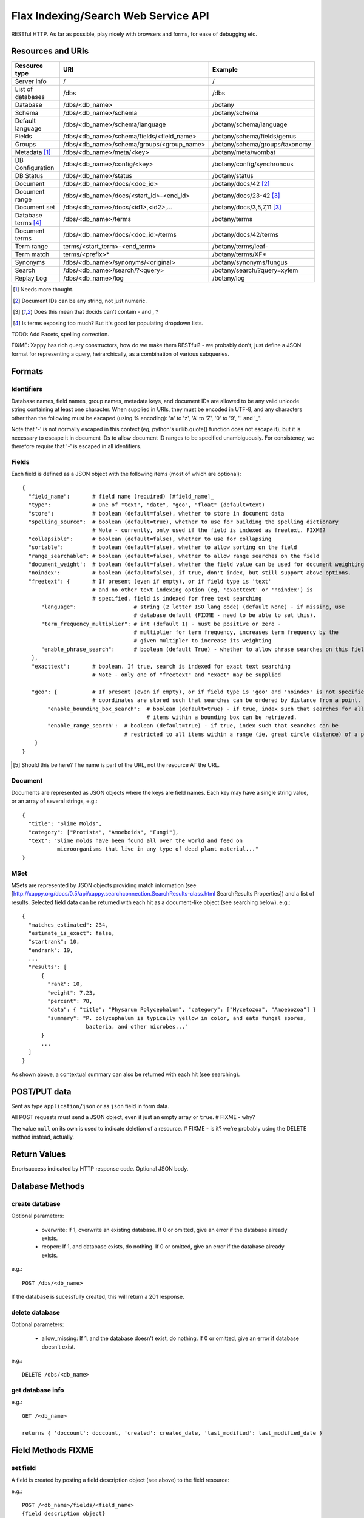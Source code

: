 ====================================
Flax Indexing/Search Web Service API
====================================

RESTful HTTP. As far as possible, play nicely with browsers and forms, for ease of debugging etc.

Resources and URIs
==================

======================== ============================================== =================================
Resource type            URI                                            Example
======================== ============================================== =================================
Server info              /                                              /
------------------------ ---------------------------------------------- ---------------------------------
List of databases        /dbs                                           /dbs
------------------------ ---------------------------------------------- ---------------------------------
Database                 /dbs/<db_name>                                 /botany
------------------------ ---------------------------------------------- ---------------------------------
Schema                   /dbs/<db_name>/schema                          /botany/schema
------------------------ ---------------------------------------------- ---------------------------------
Default language         /dbs/<db_name>/schema/language                 /botany/schema/language
------------------------ ---------------------------------------------- ---------------------------------
Fields                   /dbs/<db_name>/schema/fields/<field_name>      /botany/schema/fields/genus
------------------------ ---------------------------------------------- ---------------------------------
Groups                   /dbs/<db_name>/schema/groups/<group_name>      /botany/schema/groups/taxonomy
------------------------ ---------------------------------------------- ---------------------------------
Metadata [#chk]_         /dbs/<db_name>/meta/<key>                      /botany/meta/wombat
------------------------ ---------------------------------------------- ---------------------------------
DB Configuration         /dbs/<db_name>/config/<key>                    /botany/config/synchronous
------------------------ ---------------------------------------------- ---------------------------------
DB Status                /dbs/<db_name>/status                          /botany/status
------------------------ ---------------------------------------------- ---------------------------------
Document                 /dbs/<db_name>/docs/<doc_id>                   /botany/docs/42 [#docids]_
------------------------ ---------------------------------------------- ---------------------------------
Document range           /dbs/<db_name>/docs/<start_id>-<end_id>        /botany/docs/23-42 [#docid2]_
------------------------ ---------------------------------------------- ---------------------------------
Document set             /dbs/<db_name>/docs/<id1>,<id2>,...            /botany/docs/3,5,7,11 [#docid2]_
------------------------ ---------------------------------------------- ---------------------------------
Database terms [#terms]_ /dbs/<db_name>/terms                           /botany/terms
------------------------ ---------------------------------------------- ---------------------------------
Document terms           /dbs/<db_name>/docs/<doc_id>/terms             /botany/docs/42/terms
------------------------ ---------------------------------------------- ---------------------------------
Term range                terms/<start_term>-<end_term>                 /botany/terms/leaf-
------------------------ ---------------------------------------------- ---------------------------------
Term match                terms/<prefix>*                               /botany/terms/XF*
------------------------ ---------------------------------------------- ---------------------------------
Synonyms                 /dbs/<db_name>/synonyms/<original>             /botany/synonyms/fungus
------------------------ ---------------------------------------------- ---------------------------------
Search                   /dbs/<db_name>/search/?<query>                 /botany/search/?query=xylem
------------------------ ---------------------------------------------- ---------------------------------
Replay Log               /dbs/<db_name>/log                             /botany/log
======================== ============================================== =================================

.. [#chk] Needs more thought.

.. [#docids] Document IDs can be any string, not just numeric.

.. [#docid2] Does this mean that docids can't contain - and , ?

.. [#terms] Is terms exposing too much? But it's good for populating dropdown lists.

TODO: Add Facets, spelling correction.

FIXME: Xappy has rich query constructors, how do we make them RESTful? - we
probably don't; just define a JSON format for representing a query,
heirarchically, as a combination of various subqueries.

Formats
=======

Identifiers
-----------

Database names, field names, group names, metadata keys, and document IDs are
allowed to be any valid unicode string containing at least one character.  When
supplied in URIs, they must be encoded in UTF-8, and any characters other than
the following must be escaped (using % encoding): 'a' to 'z', 'A' to 'Z', '0'
to '9', '.' and '_'.

Note that '-' is not normally escaped in this context (eg, python's
urllib.quote() function does not escape it), but it is necessary to escape it
in document IDs to allow document ID ranges to be specified unambiguously.  For
consistency, we therefore require that '-' is escaped in all identifiers.

Fields
------

Each field is defined as a JSON object with the following items (most of which are optional)::

  {
    "field_name":       # field name (required) [#field_name]_
    "type":             # One of "text", "date", "geo", "float" (default=text)
    "store":            # boolean (default=false), whether to store in document data
    "spelling_source":  # boolean (default=true), whether to use for building the spelling dictionary
                        # Note - currently, only used if the field is indexed as freetext. FIXME?
    "collapsible":      # boolean (default=false), whether to use for collapsing
    "sortable":         # boolean (default=false), whether to allow sorting on the field
    "range_searchable": # boolean (default=false), whether to allow range searches on the field
    "document_weight':  # boolean (default=false), whether the field value can be used for document weighting
    "noindex":          # boolean (default=false), if true, don't index, but still support above options.
    "freetext": {       # If present (even if empty), or if field type is 'text' 
                        # and no other text indexing option (eg, 'exacttext' or 'noindex') is 
                        # specified, field is indexed for free text searching
        "language":                  # string (2 letter ISO lang code) (default None) - if missing, use 
                                     # database default (FIXME - need to be able to set this).
        "term_frequency_multiplier": # int (default 1) - must be positive or zero - 
                                     # multiplier for term frequency, increases term frequency by the 
                                     # given multipler to increase its weighting
        "enable_phrase_search":      # boolean (default True) - whether to allow phrase searches on this field
     },
     "exacttext":       # boolean. If true, search is indexed for exact text searching
                        # Note - only one of "freetext" and "exact" may be supplied

     "geo": {           # If present (even if empty), or if field type is 'geo' and 'noindex' is not specified,
                        # coordinates are stored such that searches can be ordered by distance from a point.
          "enable_bounding_box_search":  # boolean (default=true) - if true, index such that searches for all 
                                         # items within a bounding box can be retrieved.
          "enable_range_search':  # boolean (default=true) - if true, index such that searches can be 
                                  # restricted to all items within a range (ie, great circle distance) of a point.
      }
  }
  
.. [#field_name] Should this be here? The name is part of the URL, not the resource AT the URL.

Document
--------

Documents are represented as JSON objects where the keys are field names. Each key may have a single string value, or an array of several strings, e.g.::

  { 
    "title": "Slime Molds",
    "category": ["Protista", "Amoeboids", "Fungi"],
    "text": "Slime molds have been found all over the world and feed on 
             microorganisms that live in any type of dead plant material..."
  }

MSet
----

MSets are represented by JSON objects providing match information (see
[http://xappy.org/docs/0.5/api/xappy.searchconnection.SearchResults-class.html SearchResults Properties])
and a list of results. Selected field data can be returned with each hit as a document-like object (see searching below). e.g.::

  {
    "matches_estimated": 234,
    "estimate_is_exact": false,
    "startrank": 10,
    "endrank": 19,
    ...
    "results": [
        { 
          "rank": 10, 
          "weight": 7.23, 
          "percent": 78, 
          "data": { "title": "Physarum Polycephalum", "category": ["Mycetozoa", "Amoebozoa"] }
          "summary": "P. polycephalum is typically yellow in color, and eats fungal spores, 
                      bacteria, and other microbes..."
        }
        ...
    ]
  }

As shown above, a contextual summary can also be returned with each hit (see searching).

POST/PUT data
=============

Sent as type ``application/json`` or as ``json`` field in form data.

All POST requests must send a JSON object, even if just an empty array or
``true``.  # FIXME - why?

The value ``null`` on its own is used to indicate deletion of a resource.
# FIXME - is it?  we're probably using the DELETE method instead, actually.

Return Values
=============

Error/success indicated by HTTP response code. Optional JSON body.

Database Methods
================

create database
---------------

Optional parameters:

 - overwrite: If 1, overwrite an existing database.  If 0 or omitted, give an
   error if the database already exists.
 - reopen: If 1, and database exists, do nothing.  If 0 or omitted, give an
   error if the database already exists.

e.g.::

    POST /dbs/<db_name>

If the database is sucessfully created, this will return a 201 response.

delete database
---------------

Optional parameters:

 - allow_missing: If 1, and the database doesn't exist, do nothing.  If 0 or
   omitted, give an error if database doesn't exist.

e.g.::

    DELETE /dbs/<db_name>

get database info
-----------------

e.g.::

    GET /<db_name>

    returns { 'doccount': doccount, 'created': created_date, 'last_modified': last_modified_date }

Field Methods FIXME
===================

set field
---------

A field is created by posting a field description object (see above) to the field resource:

e.g.::

    POST /<db_name>/fields/<field_name>
    {field description object}

This only needs to be done when a database is first created.

get field
---------

e.g.::

    GET /<db_name>/fields/<field_name>
    {field description object}

delete field
------------

e.g.::

    DELETE /<db_name>/fields/<field_name>

get list of field names
-----------------------

e.g.::

    GET /<db_name>/fields

    returns [fieldname_1, fieldname_2, ...]


Group Methods
=============

Groups are provided to make it possible to do efficient searches over two or
more fields. Internally, these fields will be indexed with a single prefix, so
the group can be treated as a single field for searching.  Groups can either
contain ``freetext`` or ``exacttext`` fields, but not both.

create a group
--------------

e.g.::

    POST /<db_name>/groups/<group_name>
    [array of field names]

delete a group
--------------

e.g.::

    DELETE /<db_name>/groups/<group_name>

get fields in a group
---------------------

e.g.::

    GET /<db_name>/groups/<group_name>

    returns [array of field names]

get list of groups
------------------

e.g.::

    GET /<db_name>/groups

    returns [array of group names]

Metadata Methods
================

Document Methods
================

add new document
----------------

e.g.::

    POST /<db_name>/docs/[<doc_id>]
    [document data]

``<doc_id>`` optional. Will create new document, or return error if document id already exists in DB.

returns doc_id (automatically allocated if not specified).

add/replace document
--------------------

e.g.::

    PUT /<db_name>/docs/<doc_id>
    [document data]

Will create new document, or overwrite existing doc.

returns doc_id (in Location: header?)

delete document(s)
------------------

e.g.::

    DELETE /<db_name>/docs/<doc_id>|<doc_range>|<doc_set>

    Transactional; either all documents deleted without error, or none (but what errors could there be?) - database corruption, out of memory errors, networking errors (when we support multi-database backends), etc.

get document(s)
---------------

e.g.::

    GET /<db_name>/docs/<doc_id>|<doc_range>|<doc_set>

    returns {document} or [document list]


Multiple document transactions
==============================

Client-managed transactions
---------------------------

The single document operations listed above are committed immediately, so that
they are visible to searches. This is extremely inefficient for adding or
updating a large number of documents, but the Xapian transaction API does not
translate easily to a RESTful approach.

One solution is to allow POST and PUT to supply multiple documents, where the
document ID of each is included with the document data. The POST variant will
not overwrite existing documents, the PUT command will. A Xapian transaction is
started for the first document in the stream, and is committed at the end of
the stream. If an error occurs, the entire stream is aborted.

Since there may be very many documents in a transaction (10,000 is typical), we
do not want to have to store the whole list in memory on the client or the
server. Therefore we should use chunked encoding, and the server should read
docs from the open stream and add them as soon as they are available.

Client-managed transactions are not ideal for all applications, and so this
will have a lower priority than:

Server-managed transactions
---------------------------

This approach is not strictly RESTful but is pragmatic for most real-world
applications. The database can be set to asynchronous mode by setting the DB
configuration parameter ``synchronous`` to ``false`` (perhaps this should be
the default?)  When this is true, documents added to the database will not
necessarily be searchable immediately, but will be queued until the server
decides to add and commit them. This means that if there is an error adding
documents, the client will not be informed synchronously (however, the
documents *will* be validated synchronously as usual, so this is unlikely
to be a problem). 

Setting the ``synchronous`` flag to ``true`` will commit any pending
transactions as a side-effect, so the client could use this as a sort of sloppy
transactional control. 
 
Term Methods
============

Synonym Methods
===============

Search Methods
==============

The complicated stuff!

Defaults
--------

 * config file

